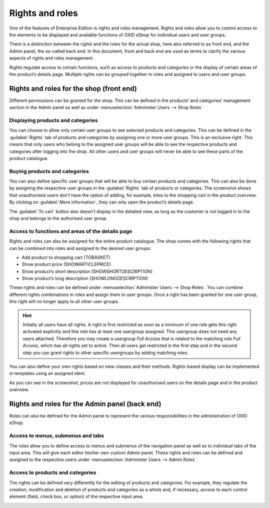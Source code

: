 ﻿Rights and roles
================

One of the features of Enterprise Edition is rights and roles management. Rights and roles allow you to control access to the elements to be displayed and available functions of OXID eShop for individual users and user groups.

There is a distinction between the rights and the roles for the actual shop, here also referred to as front end, and the Admin panel, the so-called back end. In this document, front and back end are used as terms to clarify the various aspects of rights and roles management.

Rights regulate access to certain functions, such as access to products and categories or the display of certain areas of the product’s details page. Multiple rights can be grouped together in roles and assigned to users and user groups.

Rights and roles for the shop (front end)
-----------------------------------------
Different permissions can be granted for the shop. This can be defined in the products’ and categories’ management section in the Admin panel as well as under :menuselection:`Administer Users --> Shop Roles`.

Displaying products and categories
^^^^^^^^^^^^^^^^^^^^^^^^^^^^^^^^^^
You can choose to allow only certain user groups to see selected products and categories. This can be defined in the :guilabel:`Rights` tab of products and categories by assigning one or more user groups. This is an exclusive right. This means that only users who belong to the assigned user groups will be able to see the respective products and categories after logging into the shop. All other users and user groups will never be able to see these parts of the product catalogue.

Buying products and categories
^^^^^^^^^^^^^^^^^^^^^^^^^^^^^^
You can also define specific user groups that will be able to buy certain products and categories. This can also be done by assigning the respective user groups in the :guilabel:`Rights` tab of products or categories. The screenshot shows that unauthorised users don’t have the option of adding, for example, kites to the shopping cart in the product overview. By clicking on :guilabel:`More information`, they can only open the product’s details page.

.. image:: ../media/screenshots/oxbaev01.png
   :alt: Product overview (rights and roles)
   :height: 363
   :width: 650

The :guilabel:`To cart` button also doesn’t display in the detailed view, as long as the customer is not logged in to the shop and belongs to the authorised user group.

.. image:: ../media/screenshots/oxbaev02.png
   :alt: Product detailed view (rights and roles)
   :height: 284
   :width: 650

Access to functions and areas of the details page
^^^^^^^^^^^^^^^^^^^^^^^^^^^^^^^^^^^^^^^^^^^^^^^^^
Rights and roles can also be assigned for the entire product catalogue. The shop comes with the following rights that can be combined into roles and assigned to the desired user groups:

* Add product to shopping cart (TOBASKET)
* Show product price (SHOWARTICLEPRICE)
* Show product’s short description (SHOWSHORTDESCRIPTION)
* Show product’s long description (SHOWLONGDESCRIPTION)

These rights and roles can be defined under :menuselection:`Administer Users --> Shop Roles`. You can combine different rights combinations in roles and assign them to user groups. Once a right has been granted for one user group, this right will no longer apply to all other user groups.

.. hint:: Initially all users have all rights. A right is first restricted as soon as a minimum of one role gets this right activated explicitly and this role has at least one usergroup assigned. This usergroup does not need any users attached. Therefore you may create a usergroup *Full Access* that is related to the matching role *Full Access*, which has all rights set to active. Then all users get restricted in the first step and in the second step you can grant rights to other specific usergroups by adding matching roles.

You can also define your own rights based on view classes and their methods. Rights-based display can be implemented in templates using an assigned ident.

.. image:: ../media/screenshots/oxbaev03.png
   :alt: Rights for detailed view (rights and roles)
   :height: 188
   :width: 387

As you can see in the screenshot, prices are not displayed for unauthorised users on the details page and in the product overview.

.. image:: ../media/screenshots/oxbaev04.png
   :alt: Product detailed view (rights and roles)
   :height: 285
   :width: 650

Rights and roles for the Admin panel (back end)
-----------------------------------------------
Roles can also be defined for the Admin panel to represent the various responsibilities in the administration of OXID eShop.

Access to menus, submenus and tabs
^^^^^^^^^^^^^^^^^^^^^^^^^^^^^^^^^^
The roles allow you to define access to menus and submenus of the navigation panel as well as to individual tabs of the input area. This will give each editor his/her own custom Admin panel. These rights and roles can be defined and assigned to the respective users under :menuselection:`Administer Users --> Admin Roles`.

.. image:: ../media/screenshots/oxbaev05.png
   :alt: Access in the Admin panel
   :height: 343
   :width: 650

Access to products and categories
^^^^^^^^^^^^^^^^^^^^^^^^^^^^^^^^^
The rights can be defined very differently for the editing of products and categories. For example, they regulate the creation, modification and deletion of products and categories as a whole and, if necessary, access to each control element (field, check box, or option) of the respective input area.

.. image:: ../media/screenshots/oxbaev06.png
   :alt: Access in the Admin panel
   :height: 343
   :width: 650

.. Intern: oxbaev, Status:
